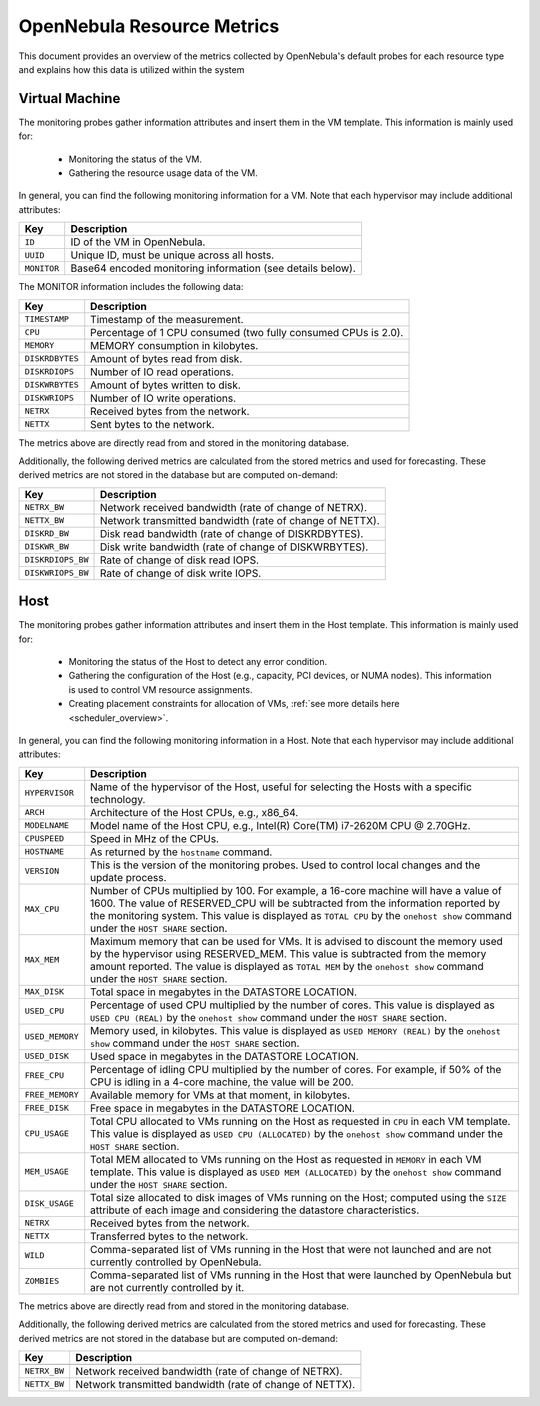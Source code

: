 .. _monitor_alert_resource:

================================================================================
OpenNebula Resource Metrics
================================================================================

This document provides an overview of the metrics collected by OpenNebula's default probes for each resource type and explains how this data is utilized within the system

Virtual Machine
--------------------------------------------------------------------------------
The monitoring probes gather information attributes and insert them in the VM template. This information is mainly used for:

  * Monitoring the status of the VM.
  * Gathering the resource usage data of the VM.

In general, you can find the following monitoring information for a VM. Note that each hypervisor may include additional attributes:

+---------------+-----------------------------------------------------------------------------------+
| Key           | Description                                                                       |
+===============+===================================================================================+
| ``ID``        | ID of the VM in OpenNebula.                                                       |
+---------------+-----------------------------------------------------------------------------------+
| ``UUID``      | Unique ID, must be unique across all hosts.                                       |
+---------------+-----------------------------------------------------------------------------------+
| ``MONITOR``   | Base64 encoded monitoring information (see details below).                        |
+---------------+-----------------------------------------------------------------------------------+

The MONITOR information includes the following data:

+-----------------+-----------------------------------------------------------------------------------+
| Key             | Description                                                                       |
+=================+===================================================================================+
| ``TIMESTAMP``   | Timestamp of the measurement.                                                     |
+-----------------+-----------------------------------------------------------------------------------+
| ``CPU``         | Percentage of 1 CPU consumed (two fully consumed CPUs is 2.0).                    |
+-----------------+-----------------------------------------------------------------------------------+
| ``MEMORY``      | MEMORY consumption in kilobytes.                                                  |
+-----------------+-----------------------------------------------------------------------------------+
| ``DISKRDBYTES`` | Amount of bytes read from disk.                                                   |
+-----------------+-----------------------------------------------------------------------------------+
| ``DISKRDIOPS``  | Number of IO read operations.                                                     |
+-----------------+-----------------------------------------------------------------------------------+
| ``DISKWRBYTES`` | Amount of bytes written to disk.                                                  |
+-----------------+-----------------------------------------------------------------------------------+
| ``DISKWRIOPS``  | Number of IO write operations.                                                    |
+-----------------+-----------------------------------------------------------------------------------+
| ``NETRX``       | Received bytes from the network.                                                  |
+-----------------+-----------------------------------------------------------------------------------+
| ``NETTX``       | Sent bytes to the network.                                                        |
+-----------------+-----------------------------------------------------------------------------------+

The metrics above are directly read from and stored in the monitoring database.

Additionally, the following derived metrics are calculated from the stored metrics and used for forecasting. These derived metrics are not stored in the database but are computed on-demand:

+-------------------+-----------------------------------------------------------------------------------+
| Key               | Description                                                                       |
+===================+===================================================================================+
| ``NETRX_BW``      | Network received bandwidth (rate of change of NETRX).                             |
+-------------------+-----------------------------------------------------------------------------------+
| ``NETTX_BW``      | Network transmitted bandwidth (rate of change of NETTX).                          |
+-------------------+-----------------------------------------------------------------------------------+
| ``DISKRD_BW``     | Disk read bandwidth (rate of change of DISKRDBYTES).                              |
+-------------------+-----------------------------------------------------------------------------------+
| ``DISKWR_BW``     | Disk write bandwidth (rate of change of DISKWRBYTES).                             |
+-------------------+-----------------------------------------------------------------------------------+
| ``DISKRDIOPS_BW`` | Rate of change of disk read IOPS.                                                 |
+-------------------+-----------------------------------------------------------------------------------+
| ``DISKWRIOPS_BW`` | Rate of change of disk write IOPS.                                                |
+-------------------+-----------------------------------------------------------------------------------+

Host
--------------------------------------------------------------------------------

The monitoring probes gather information attributes and insert them in the Host template. This information is mainly used for:

  * Monitoring the status of the Host to detect any error condition.
  * Gathering the configuration of the Host (e.g., capacity, PCI devices, or NUMA nodes). This information is used to control VM resource assignments.
  * Creating placement constraints for allocation of VMs, :ref:`see more details here <scheduler_overview>`.

In general, you can find the following monitoring information in a Host. Note that each hypervisor may include additional attributes:

+-----------------+----------------------------------------------------------------------------------------------------+
|    Key          |                                            Description                                             |
+=================+====================================================================================================+
| ``HYPERVISOR``  | Name of the hypervisor of the Host, useful for selecting the Hosts with a specific technology.     |
+-----------------+----------------------------------------------------------------------------------------------------+
| ``ARCH``        | Architecture of the Host CPUs, e.g., x86_64.                                                       |
+-----------------+----------------------------------------------------------------------------------------------------+
| ``MODELNAME``   | Model name of the Host CPU, e.g., Intel(R) Core(TM) i7-2620M CPU @ 2.70GHz.                        |
+-----------------+----------------------------------------------------------------------------------------------------+
| ``CPUSPEED``    | Speed in MHz of the CPUs.                                                                          |
+-----------------+----------------------------------------------------------------------------------------------------+
| ``HOSTNAME``    | As returned by the ``hostname`` command.                                                           |
+-----------------+----------------------------------------------------------------------------------------------------+
| ``VERSION``     | This is the version of the monitoring probes. Used to control local changes and the update process.|
+-----------------+----------------------------------------------------------------------------------------------------+
| ``MAX_CPU``     | Number of CPUs multiplied by 100. For example, a 16-core machine will have a value of 1600.        |
|                 | The value of RESERVED_CPU will be subtracted from the information reported by the                  |
|                 | monitoring system. This value is displayed as ``TOTAL CPU`` by the                                 |
|                 | ``onehost show`` command under the ``HOST SHARE`` section.                                         |
+-----------------+----------------------------------------------------------------------------------------------------+
| ``MAX_MEM``     | Maximum memory that can be used for VMs. It is advised to discount the memory                      |
|                 | used by the hypervisor using RESERVED_MEM. This value is subtracted from the memory                |
|                 | amount reported. The value is displayed as ``TOTAL MEM`` by the ``onehost show``                   |
|                 | command under the ``HOST SHARE`` section.                                                          |
+-----------------+----------------------------------------------------------------------------------------------------+
| ``MAX_DISK``    | Total space in megabytes in the DATASTORE LOCATION.                                                |
+-----------------+----------------------------------------------------------------------------------------------------+
| ``USED_CPU``    | Percentage of used CPU multiplied by the number of cores. This value is displayed                  |
|                 | as ``USED CPU (REAL)`` by the ``onehost show`` command under the ``HOST SHARE`` section.           |
+-----------------+----------------------------------------------------------------------------------------------------+
| ``USED_MEMORY`` | Memory used, in kilobytes. This value is displayed as ``USED MEMORY (REAL)``                       |
|                 | by the ``onehost show`` command under the ``HOST SHARE`` section.                                  |
+-----------------+----------------------------------------------------------------------------------------------------+
| ``USED_DISK``   | Used space in megabytes in the DATASTORE LOCATION.                                                 |
+-----------------+----------------------------------------------------------------------------------------------------+
| ``FREE_CPU``    | Percentage of idling CPU multiplied by the number of cores. For example,                           |
|                 | if 50% of the CPU is idling in a 4-core machine, the value will be 200.                            |
+-----------------+----------------------------------------------------------------------------------------------------+
| ``FREE_MEMORY`` | Available memory for VMs at that moment, in kilobytes.                                             |
+-----------------+----------------------------------------------------------------------------------------------------+
| ``FREE_DISK``   | Free space in megabytes in the DATASTORE LOCATION.                                                 |
+-----------------+----------------------------------------------------------------------------------------------------+
| ``CPU_USAGE``   | Total CPU allocated to VMs running on the Host as requested in ``CPU``                             |
|                 | in each VM template. This value is displayed as ``USED CPU (ALLOCATED)``                           |
|                 | by the ``onehost show`` command under the ``HOST SHARE`` section.                                  |
+-----------------+----------------------------------------------------------------------------------------------------+
| ``MEM_USAGE``   | Total MEM allocated to VMs running on the Host as requested in ``MEMORY``                          |
|                 | in each VM template. This value is displayed as ``USED MEM (ALLOCATED)``                           |
|                 | by the ``onehost show`` command under the ``HOST SHARE`` section.                                  |
+-----------------+----------------------------------------------------------------------------------------------------+
| ``DISK_USAGE``  | Total size allocated to disk images of VMs running on the Host; computed                           |
|                 | using the ``SIZE`` attribute of each image and considering the datastore characteristics.          |
+-----------------+----------------------------------------------------------------------------------------------------+
| ``NETRX``       | Received bytes from the network.                                                                   |
+-----------------+----------------------------------------------------------------------------------------------------+
| ``NETTX``       | Transferred bytes to the network.                                                                  |
+-----------------+----------------------------------------------------------------------------------------------------+
| ``WILD``        | Comma-separated list of VMs running in the Host that were not launched                             |
|                 | and are not currently controlled by OpenNebula.                                                    |
+-----------------+----------------------------------------------------------------------------------------------------+
| ``ZOMBIES``     | Comma-separated list of VMs running in the Host that were launched by                              |
|                 | OpenNebula but are not currently controlled by it.                                                 |
+-----------------+----------------------------------------------------------------------------------------------------+

The metrics above are directly read from and stored in the monitoring database.

Additionally, the following derived metrics are calculated from the stored metrics and used for forecasting. These derived metrics are not stored in the database but are computed on-demand:

+---------------+-----------------------------------------------------------------------------------+
| Key           | Description                                                                       |
+===============+===================================================================================+
+---------------+-----------------------------------------------------------------------------------+
| ``NETRX_BW``  | Network received bandwidth (rate of change of NETRX).                             |
+---------------+-----------------------------------------------------------------------------------+
| ``NETTX_BW``  | Network transmitted bandwidth (rate of change of NETTX).                          |
+---------------+-----------------------------------------------------------------------------------+
